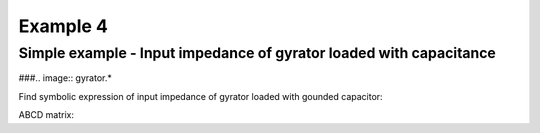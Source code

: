 Example 4
----------

Simple example - Input impedance of gyrator loaded with capacitance
```````````````````````````````````````````````````````````````````
###.. image:: gyrator.*

Find symbolic expression of input impedance of gyrator loaded with gounded capacitor:

.. sympy::
    :include-source: False
    :persistent:

    import numpy, pylab
    from pycircuit.circuit import *
    from pycircuit.post.functions import *
    from sympy import Symbol, simplify, ratsimp, sympify, factor, limit, solve, pprint, fraction, collect

    circuit.default_toolkit = symbolic

    C1, gm1 = [Symbol(symname, real=True , positive=True ) for symname in 'C1,gm1'.split(',')]
    s = Symbol('s', complex = True)

    ## Create circuit object
    cir = SubCircuit()

    ## Add nodes to circuit
    n1, n2 = cir.add_nodes('1', '2')

    ## Add circuit elements
    cir['cap']  = C(n2, gnd, c = C1)
    # Gyrator
    cir['Gyrator'] = Gyrator(n1, gnd, n2, gnd, gm = 1)
    # Current source for AC stimuli
    cir['ISource'] = IS(gnd,n1, iac=1)

    ## Run symbolic AC analysis
    ac = AC(cir, toolkit=symbolic)    
    result = ac.solve(freqs=s, complexfreq=True)

    # Input impedance
    impedance = simplify(result.v(n1, gnd))
    impedance

ABCD matrix:

.. sympy::
    :persistent:

    # Delet current source used to calculate input impedance 
    
    del cir['ISource']

    ## Run symbolic 2-port analysis
    twoport_ana = TwoPortAnalysis(cir, Node('1'), gnd, Node('2'), gnd, toolkit=symbolic)
    result = twoport_ana.solve(freqs=s, complexfreq=True)

    ## Print ABCD parameter matrix
    ABCD = Matrix(result['twoport'].A)
    ABCD.simplify()
    ABCD
